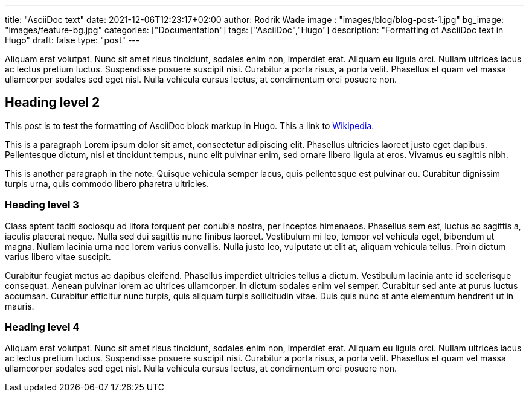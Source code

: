 ---
title: "AsciiDoc text"
date: 2021-12-06T12:23:17+02:00
author: Rodrik Wade
image : "images/blog/blog-post-1.jpg"
bg_image: "images/feature-bg.jpg"
categories: ["Documentation"]
tags: ["AsciiDoc","Hugo"]
description: "Formatting of AsciiDoc text in Hugo"
draft: false
type: "post"
---

Aliquam erat volutpat. Nunc sit amet risus tincidunt, sodales enim non, imperdiet erat. Aliquam eu ligula orci. Nullam ultrices lacus ac lectus pretium luctus. Suspendisse posuere suscipit nisi. Curabitur a porta risus, a porta velit. Phasellus et quam vel massa ullamcorper sodales sed eget nisl. Nulla vehicula cursus lectus, at condimentum orci posuere non.

== Heading level 2

This post is to test the formatting of AsciiDoc block markup in Hugo.
This a link to http://www.wikipedia.com[Wikipedia].


This is a paragraph Lorem ipsum dolor sit amet, consectetur adipiscing elit.
Phasellus ultricies laoreet justo eget dapibus.
Pellentesque dictum, nisi et tincidunt tempus, nunc elit pulvinar enim, sed ornare libero ligula at eros.
Vivamus eu sagittis nibh.

This is another paragraph in the note.
Quisque vehicula semper lacus, quis pellentesque est pulvinar eu.
Curabitur dignissim turpis urna, quis commodo libero pharetra ultricies.

=== Heading level 3

Class aptent taciti sociosqu ad litora torquent per conubia nostra, per inceptos himenaeos. Phasellus sem est, luctus ac sagittis a, iaculis placerat neque. Nulla sed dui sagittis nunc finibus laoreet. Vestibulum mi leo, tempor vel vehicula eget, bibendum ut magna. Nullam lacinia urna nec lorem varius convallis. Nulla justo leo, vulputate ut elit at, aliquam vehicula tellus. Proin dictum varius libero vitae suscipit.

Curabitur feugiat metus ac dapibus eleifend. Phasellus imperdiet ultricies tellus a dictum. Vestibulum lacinia ante id scelerisque consequat. Aenean pulvinar lorem ac ultrices ullamcorper. In dictum sodales enim vel semper. Curabitur sed ante at purus luctus accumsan. Curabitur efficitur nunc turpis, quis aliquam turpis sollicitudin vitae. Duis quis nunc at ante elementum hendrerit ut in mauris.

=== Heading level 4

Aliquam erat volutpat. Nunc sit amet risus tincidunt, sodales enim non, imperdiet erat. Aliquam eu ligula orci. Nullam ultrices lacus ac lectus pretium luctus. Suspendisse posuere suscipit nisi. Curabitur a porta risus, a porta velit. Phasellus et quam vel massa ullamcorper sodales sed eget nisl. Nulla vehicula cursus lectus, at condimentum orci posuere non.

